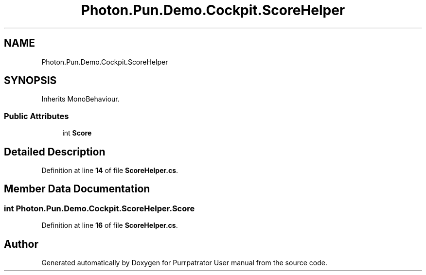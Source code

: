 .TH "Photon.Pun.Demo.Cockpit.ScoreHelper" 3 "Mon Apr 18 2022" "Purrpatrator User manual" \" -*- nroff -*-
.ad l
.nh
.SH NAME
Photon.Pun.Demo.Cockpit.ScoreHelper
.SH SYNOPSIS
.br
.PP
.PP
Inherits MonoBehaviour\&.
.SS "Public Attributes"

.in +1c
.ti -1c
.RI "int \fBScore\fP"
.br
.in -1c
.SH "Detailed Description"
.PP 
Definition at line \fB14\fP of file \fBScoreHelper\&.cs\fP\&.
.SH "Member Data Documentation"
.PP 
.SS "int Photon\&.Pun\&.Demo\&.Cockpit\&.ScoreHelper\&.Score"

.PP
Definition at line \fB16\fP of file \fBScoreHelper\&.cs\fP\&.

.SH "Author"
.PP 
Generated automatically by Doxygen for Purrpatrator User manual from the source code\&.
